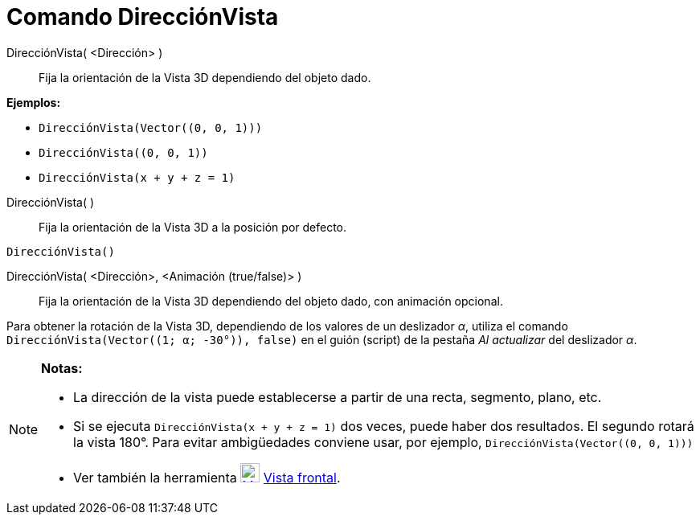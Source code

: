 = Comando DirecciónVista
:page-en: commands/SetViewDirection_Command
ifdef::env-github[:imagesdir: /es/modules/ROOT/assets/images]

DirecciónVista( <Dirección> )::
  Fija la orientación de la Vista 3D dependiendo del objeto dado.

[EXAMPLE]
====

*Ejemplos:*

* `++DirecciónVista(Vector((0, 0, 1)))++`
* `++DirecciónVista((0, 0, 1))++`
* `++DirecciónVista(x + y + z = 1)++`

====

DirecciónVista( )::
  Fija la orientación de la Vista 3D a la posición por defecto.

[EXAMPLE]
====

`++DirecciónVista()++`

====

DirecciónVista( <Dirección>, <Animación (true/false)> )::
  Fija la orientación de la Vista 3D dependiendo del objeto dado, con animación opcional.

[EXAMPLE]
====

Para obtener la rotación de la Vista 3D, dependiendo de los valores de un deslizador _α_, utiliza el comando
`++DirecciónVista(Vector((1; α; -30°)), false)++` en el guión (script) de la pestaña _Al actualizar_ del deslizador _α_.

====

[NOTE]
====

*Notas:*

* La dirección de la vista puede establecerse a partir de una recta, segmento, plano, etc.
* Si se ejecuta `++DirecciónVista(x + y + z = 1)++` dos veces, puede haber dos resultados. El segundo rotará la vista
180°. Para evitar ambigüedades conviene usar, por ejemplo, `++DirecciónVista(Vector((0, 0, 1)))++`
* Ver también la herramienta xref:/tools/Vista_frontal.adoc[image:24px-Mode_viewinfrontof.svg.png[Mode
viewinfrontof.svg,width=24,height=24]] xref:/tools/Vista_frontal.adoc[Vista frontal].

====
